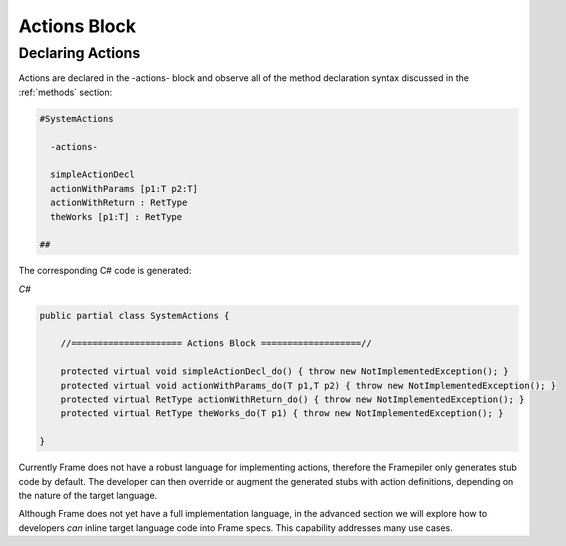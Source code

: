 ==================
Actions Block
==================

Declaring Actions
-----------------

Actions are declared in the -actions- block and observe all of the method
declaration syntax discussed in the :ref:`methods` section:

.. code-block:: Frame

    #SystemActions

      -actions-

      simpleActionDecl
      actionWithParams [p1:T p2:T]
      actionWithReturn : RetType
      theWorks [p1:T] : RetType

    ##

The corresponding C# code is generated:

`C#`

.. code-block::

    public partial class SystemActions {

        //===================== Actions Block ===================//

        protected virtual void simpleActionDecl_do() { throw new NotImplementedException(); }
        protected virtual void actionWithParams_do(T p1,T p2) { throw new NotImplementedException(); }
        protected virtual RetType actionWithReturn_do() { throw new NotImplementedException(); }
        protected virtual RetType theWorks_do(T p1) { throw new NotImplementedException(); }

    }

Currently Frame does not have a robust language for implementing actions, therefore the
Framepiler only generates stub code by default. The developer can then override or
augment the generated stubs with action definitions, depending on the
nature of the target language.

Although Frame does not yet have a full implementation language, in the advanced
section we will explore how to developers *can* inline target language code
into Frame specs. This capability addresses many use cases.
